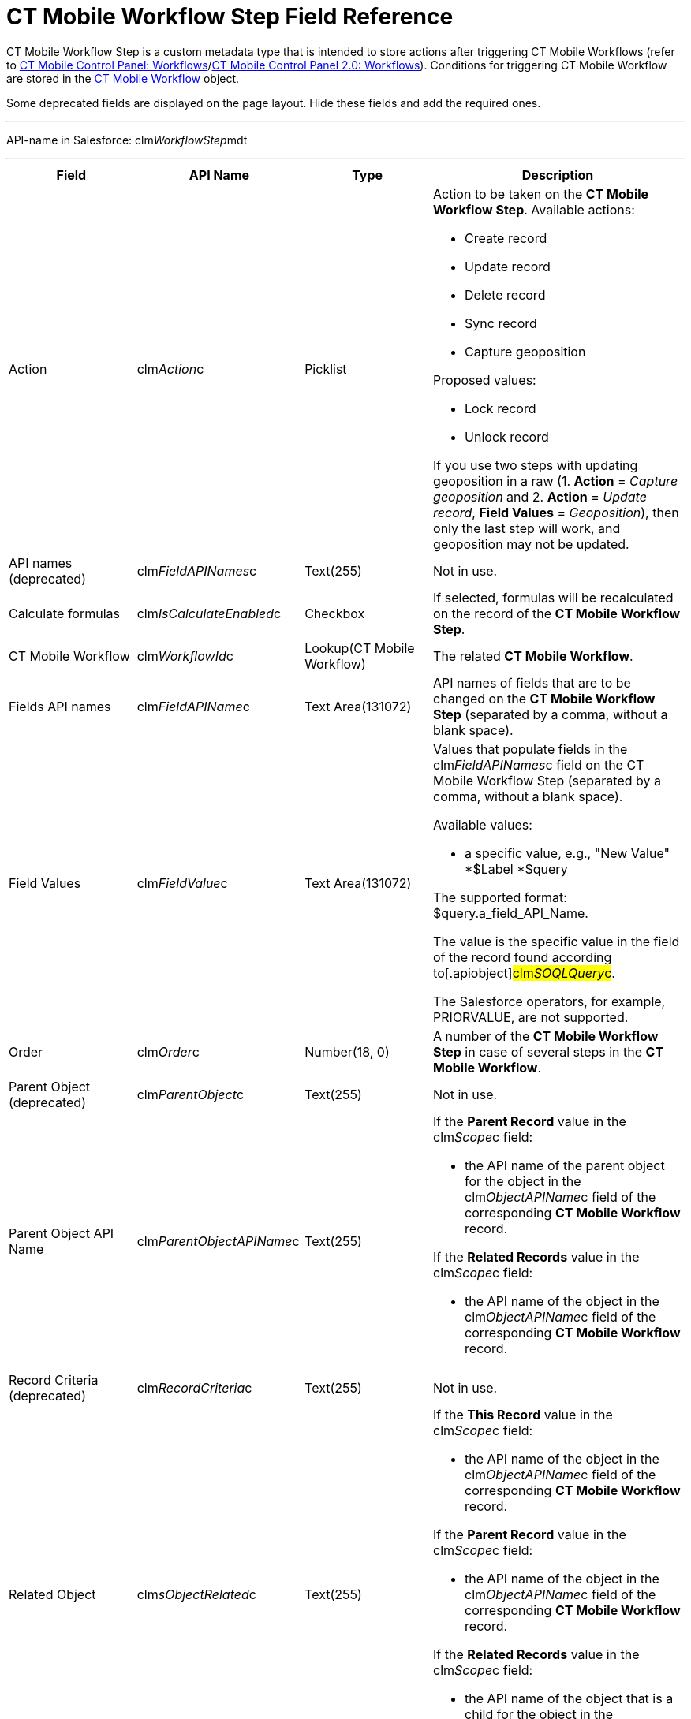 = CT Mobile Workflow Step Field Reference

CT Mobile Workflow Step is a custom metadata type that is intended to
store actions after triggering CT Mobile Workflows (refer to
xref:ct-mobile-control-panel-workflows[CT Mobile Control Panel:
Workflows]/xref:ct-mobile-control-panel-workflows-new[CT Mobile
Control Panel 2.0: Workflows]). Conditions for triggering CT Mobile
Workflow are stored in the xref:ct-mobile-workflow[CT Mobile
Workflow] object.

Some deprecated fields are displayed on the page layout. Hide these
fields and add the required ones.

'''''

API-name in Salesforce:
[.apiobject]#clm__WorkflowStep__mdt#

'''''

[width="100%",cols="25%,25%,25%,25%",]
|===
|*Field* |*API Name* |*Type* |*Description*

|Action |[.apiobject]#clm__Action__c# |Picklist a|
Action to be taken on the *CT Mobile Workflow Step*. Available actions:

* Create record
* Update record
* Delete record
* Sync record
* Capture geoposition

Proposed values:

* Lock record
* Unlock record

If you use two steps with updating geoposition in a raw (1. *Action* =
_Capture geoposition_ and 2. *Action* = _Update record_, *Field Values*
= _Geoposition_), then only the last step will work, and geoposition may
not be updated.

|API names (deprecated)
|[.apiobject]#clm__FieldAPINames__c# |Text(255) |Not in
use.

|Calculate formulas
|[.apiobject]#clm__IsCalculateEnabled__c# |Checkbox |If
selected, formulas will be recalculated on the record of the *CT Mobile
Workflow Step*.

|CT Mobile Workflow |[.apiobject]#clm__WorkflowId__c#
|Lookup(CT Mobile Workflow) |The related *CT Mobile Workflow*.

|Fields API names |[.apiobject]#clm__FieldAPIName__c#
|Text Area(131072) |API names of fields that are to be changed on the
*CT Mobile Workflow Step* (separated by a comma, without a blank space).

|Field Values |[.apiobject]#clm__FieldValue__c# |Text
Area(131072) a|
Values that populate fields in the
[.apiobject]#clm__FieldAPINames__c# field on the CT
Mobile Workflow Step (separated by a comma, without a blank space).



Available values:

* a specific value, e.g., "New Value"
*[.apiobject]#$Label#
*[.apiobject]#$query#

The supported format:
[.apiobject]#$query.a_field_API_Name#.

The value is the specific value in the field of the record found
according to[.apiobject]#clm__SOQLQuery__c#.

The Salesforce operators, for example, PRIORVALUE, are not supported.

|Order |[.apiobject]#clm__Order__c# |Number(18, 0) |A
number of the *CT Mobile Workflow Step* in case of several steps in the
*CT Mobile Workflow*.

|Parent Object (deprecated)
|[.apiobject]#clm__ParentObject__c# |Text(255) |Not in
use.

|Parent Object API Name
|[.apiobject]#clm__ParentObjectAPIName__c# |Text(255) a|
If the *Parent Record* value in the
[.apiobject]#clm__Scope__c# field:

* the API name of the parent object for the object in the
[.apiobject]#clm__ObjectAPIName__c# field of the
corresponding *CT Mobile Workflow* record.



If the *Related Records* value in the
[.apiobject]#clm__Scope__c# field:

* the API name of the object in the
[.apiobject]#clm__ObjectAPIName__c# field of the
corresponding *CT Mobile Workflow* record.

|Record Criteria (deprecated)
|[.apiobject]#clm__RecordCriteria__c# |Text(255) |Not
in use.

|Related Object |[.apiobject]#clm__sObjectRelated__c#
|Text(255) a|
If the *This Record* value in the
[.apiobject]#clm__Scope__c# field:

* the API name of the object in the
[.apiobject]#clm__ObjectAPIName__c# field of the
corresponding *CT Mobile Workflow* record.



If the *Parent Record* value in the
[.apiobject]#clm__Scope__c# field:

* the API name of the object in the
[.apiobject]#clm__ObjectAPIName__c# field of the
corresponding *CT Mobile Workflow* record.



If the *Related Records* value in the
[.apiobject]#clm__Scope__c# field:

* the API name of the object that is a child for the object in the
[.apiobject]#clm__ObjectAPIName__c# field of the
corresponding *CT Mobile Workflow* record.

|Relationship Name
|[.apiobject]#clm__RelationshipName__c# |Text(255) a|
The API name of the field with the *Lookup* type that connects the
objects of the[.apiobject]#clm__ParentObjectAPIName__c#
and[.apiobject]#clm__sObjectRelated__c# fields.

* It is used with the *Related Records* or *Parent Record* value in
the [.apiobject]#clm__Scope__c# field.
* The [.apiobject]#__r# postfix is used,
e.g., [.apiobject]#CTPHARMA__AccountId__r#.

|Scope |[.apiobject]#clm__Scope__c# |Picklist a|
Records to be changed on the CT Mobile Workflow Step. Available values:

* *This Record*

For records of the object in the
[.apiobject]#clm__sObjectRelated__c# field (the
[.apiobject]#clm__ParentObjectAPIName__c# and
[.apiobject]#clm__RelationshipName__c# fields are
empty);
* *Parent Record*

For records of the object in the
[.apiobject]#clm__ParentObjectAPIName__c# field (the
[.apiobject]#clm__sObjectRelated__c# and
[.apiobject]#clm__RelationshipName__c# fields are
populated);
* *Related Records*

For records of the object in the
[.apiobject]#clm__sObjectRelated__c# field (the
[.apiobject]#clm__ParentObjectAPIName__c# and
[.apiobject]#clm__RelationshipName__c# fields are
populated).

|SOQL Object (deprecated)
|[.apiobject]#clm__SQOLObjectAPIName__c# |Text(255) |Not
in use.

|SOQL Object API Name
|[.apiobject]#clm__SOQLObjectAPIname__c# |Text(255) |The
API name of an object that is used as filter for generating new records
of an object in the[.apiobject]#clm__sObjectRelated__c#
or[.apiobject]#clm__ParentObjectAPIName__c# field.

|SOQL Query |[.apiobject]#clm__SOQLQuery__c# |Text(255)
a|
SOQL criteria is used to define records selection from external sources
to predefine new records generated by the action. In SOQL query, fields
of the filtered records can be compared with:

* a specific value, e.g.,[.apiobject]#New Value#;
* with a value in the field which triggers a Workflow.

The supported format:
[.apiobject]#$sObject.a_field_API_Name
#[NOTE] ==== Use field names with the
[.apiobject]#__c ====  postfix instead of __r#.
* the optional
https://developer.salesforce.com/docs/atlas.en-us.soql_sosl.meta/soql_sosl/sforce_api_calls_soql_select_limit.htm#![LIMIT]
and
https://developer.salesforce.com/docs/atlas.en-us.soql_sosl.meta/soql_sosl/sforce_api_calls_soql_select_orderby.htm[ORDER
BY] clauses are supported.

To check the null values, use the [.apiobject]#null# operator,
for example, [.apiobject]#WHERE ActivityDate != null#.

For example, filter *Activity Data* records to generate only records
with the *Product* record type that matched the SOQL-query.



The generated result is used for the clm__FieldValue__c field
with the $query value.

|SOQL Record Criteria
|[.apiobject]#clm__SOQLRecordCriteria__c# |Text(255) a|
SOQL Record Criteria is used to restrict the selection of records which
should be triggered by the CT Mobile Workflow. For example, if
an _Account_ record has 5 related _Contact_ records of employees, and 4
of them are shop assistants and 1 is their supervisor. With the SOQL
Record Criteria, you can set up triggering the CT Mobile Workflow only
for shop assistants.


If the *Parent Record* value in the
[.apiobject]#clm__Scope__c# field:

* the SOQL filter for records of the object in the
[.apiobject]#clm__ParentObjectAPIName__c# field;



If the *Related Records* value in the
[.apiobject]#clm__Scope__c# field:

* the SOQL filter for records of the object in the
[.apiobject]#clm__ObjectAPIName__c# field.

To check the null values, use the [.apiobject]#null# operator,
for example, [.apiobject]#WHERE ActivityDate != null#.

|Target (deprecated) |[.apiobject]#clm__Target__c#
|Picklist |Not in use.

|Values (deprecated) |[.apiobject]#clm__FieldValues__c#
|Text(255) |Not in use.
|===
